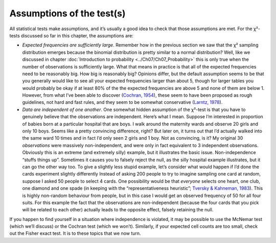 .. sectionauthor:: `Danielle J. Navarro <https://djnavarro.net/>`_ and `David R. Foxcroft <https://www.davidfoxcroft.com/>`_

Assumptions of the test(s)
--------------------------

All statistical tests make assumptions, and it’s usually a good idea to
check that those assumptions are met. For the χ²-tests discussed
so far in this chapter, the assumptions are:

-  *Expected frequencies are sufficiently large*. Remember how in the previous
   section we saw that the χ² sampling distribution emerges because the
   binomial distribution is pretty similar to a normal distribution? Well, like
   we discussed in chapter :doc:`Introduction to probability
   <../Ch07/Ch07_Probability>` this is only true when the number of observations is
   sufficiently large. What that means in practice is that all of the expected
   frequencies need to be reasonably big. How big is reasonably big? Opinions
   differ, but the default assumption seems to be that you generally would like
   to see all your expected frequencies larger than about 5, though for larger
   tables you would probably be okay if at least 80\% of the the expected
   frequencies are above 5 and none of them are below 1. However, from what
   I’ve been able to discover (`Cochran, 1954
   <../Other/References.html#cochran-1954>`__\ ), these seem to have been proposed as
   rough guidelines, not hard and fast rules, and they seem to be somewhat
   conservative (`Larntz, 1978 <../Other/References.html#larntz-1978>`__\ ).

-  *Data are independent of one another*. One somewhat hidden assumption
   of the χ²-test is that you have to genuinely believe that the
   observations are independent. Here’s what I mean. Suppose I’m
   interested in proportion of babies born at a particular hospital that
   are boys. I walk around the maternity wards and observe 20 girls and
   only 10 boys. Seems like a pretty convincing difference, right? But
   later on, it turns out that I’d actually walked into the same ward 10
   times and in fact I’d only seen 2 girls and 1 boy. Not as convincing,
   is it? My original 30 *observations* were massively non-independent,
   and were only in fact equivalent to 3 independent observations.
   Obviously this is an extreme (and extremely silly) example, but it
   illustrates the basic issue. Non-independence “stuffs things up”.
   Sometimes it causes you to falsely reject the null, as the silly
   hospital example illustrates, but it can go the other way too. To
   give a slightly less stupid example, let’s consider what would happen
   if I’d done the cards experiment slightly differently Instead of
   asking 200 people to try to imagine sampling one card at random,
   suppose I asked 50 people to select 4 cards. One possibility would be
   that *everyone* selects one heart, one club, one diamond and one
   spade (in keeping with the “representativeness heuristic”; `Tversky &
   Kahneman, 1983 <../Other/References.html#tversky-1974>`__\ ). This is highly
   non-random behaviour from people, but in this case I would get an observed
   frequency of 50 for all four suits. For this example the fact that
   the observations are non-independent (because the four cards that you
   pick will be related to each other) actually leads to the opposite
   effect, falsely retaining the null.

If you happen to find yourself in a situation where independence is
violated, it may be possible to use the McNemar test (which we’ll
discuss) or the Cochran test (which we won’t). Similarly, if your
expected cell counts are too small, check out the Fisher exact test. It
is to these topics that we now turn.
